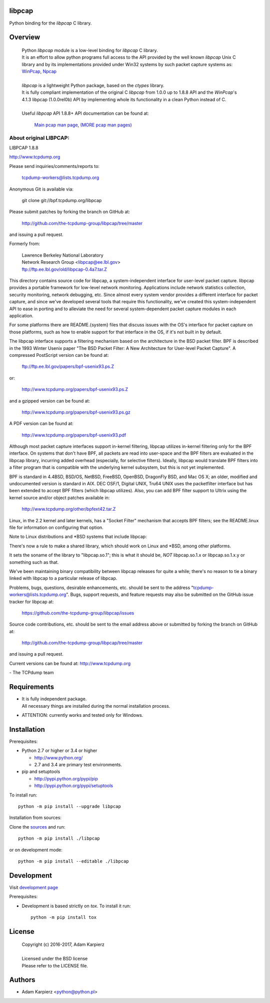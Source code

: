 libpcap
=======

Python binding for the *libpcap* C library.

Overview
========

  | Python *libpcap* module is a low-level binding for *libpcap* C library.
  | It is an effort to allow python programs full access to the API provided
    by the well known *libpcap* Unix C library and by its implementations
    provided under Win32 systems by such packet capture systems as:
    `WinPcap <http://www.winpcap.org>`__,
    `Npcap <https://nmap.org/npcap/>`__
  |
  | *libpcap* is a lightweight Python package, based on the *ctypes* library.
  | It is fully compliant implementation of the original C *libpcap* from
    1.0.0 up to 1.8.8 API and the *WinPcap*'s 4.1.3 libpcap (1.0.0rel0b) API
    by implementing whole its functionality in a clean Python instead of C.
  |
  | Useful *libpcap* API 1.8.8+ API documentation can be found at:

    `Main pcap man page <http://www.tcpdump.org/manpages/pcap.3pcap.html>`__,
    `(MORE pcap man pages) <http://www.tcpdump.org/manpages/>`__

About original LIBPCAP:
-----------------------

LIBPCAP 1.8.8

http://www.tcpdump.org

Please send inquiries/comments/reports to:

    tcpdump-workers@lists.tcpdump.org

Anonymous Git is available via:

    git clone git://bpf.tcpdump.org/libpcap

Please submit patches by forking the branch on GitHub at:

    http://github.com/the-tcpdump-group/libpcap/tree/master

and issuing a pull request.

Formerly from:

  | Lawrence Berkeley National Laboratory
  | Network Research Group <libpcap@ee.lbl.gov>
  | ftp://ftp.ee.lbl.gov/old/libpcap-0.4a7.tar.Z

This directory contains source code for libpcap, a system-independent
interface for user-level packet capture.  libpcap provides a portable
framework for low-level network monitoring.  Applications include
network statistics collection, security monitoring, network debugging,
etc.  Since almost every system vendor provides a different interface
for packet capture, and since we've developed several tools that
require this functionality, we've created this system-independent API
to ease in porting and to alleviate the need for several
system-dependent packet capture modules in each application.

For some platforms there are README.{system} files that discuss issues
with the OS's interface for packet capture on those platforms, such as
how to enable support for that interface in the OS, if it's not built in
by default.

The libpcap interface supports a filtering mechanism based on the
architecture in the BSD packet filter.  BPF is described in the 1993
Winter Usenix paper "The BSD Packet Filter: A New Architecture for
User-level Packet Capture".  A compressed PostScript version can be
found at:

    ftp://ftp.ee.lbl.gov/papers/bpf-usenix93.ps.Z

or:

    http://www.tcpdump.org/papers/bpf-usenix93.ps.Z

and a gzipped version can be found at:

    http://www.tcpdump.org/papers/bpf-usenix93.ps.gz

A PDF version can be found at:

    http://www.tcpdump.org/papers/bpf-usenix93.pdf

Although most packet capture interfaces support in-kernel filtering,
libpcap utilizes in-kernel filtering only for the BPF interface.
On systems that don't have BPF, all packets are read into user-space
and the BPF filters are evaluated in the libpcap library, incurring
added overhead (especially, for selective filters).  Ideally, libpcap
would translate BPF filters into a filter program that is compatible
with the underlying kernel subsystem, but this is not yet implemented.

BPF is standard in 4.4BSD, BSD/OS, NetBSD, FreeBSD, OpenBSD, DragonFly
BSD, and Mac OS X; an older, modified and undocumented version is
standard in AIX.  DEC OSF/1, Digital UNIX, Tru64 UNIX uses the
packetfilter interface but has been extended to accept BPF filters
(which libpcap utilizes).  Also, you can add BPF filter support to
Ultrix using the kernel source and/or object patches available in:

    http://www.tcpdump.org/other/bpfext42.tar.Z

Linux, in the 2.2 kernel and later kernels, has a "Socket Filter"
mechanism that accepts BPF filters; see the README.linux file for
information on configuring that option.

Note to Linux distributions and \*BSD systems that include libpcap:

There's now a rule to make a shared library, which should work on Linux
and \*BSD, among other platforms.

It sets the soname of the library to "libpcap.so.1"; this is what it
should be, *NOT* libpcap.so.1.x or libpcap.so.1.x.y or something such as
that.

We've been maintaining binary compatibility between libpcap releases for
quite a while; there's no reason to tie a binary linked with libpcap to
a particular release of libpcap.

Problems, bugs, questions, desirable enhancements, etc. should be sent
to the address "tcpdump-workers@lists.tcpdump.org".  Bugs, support
requests, and feature requests may also be submitted on the GitHub issue
tracker for libpcap at:

    https://github.com/the-tcpdump-group/libpcap/issues

Source code contributions, etc. should be sent to the email address
above or submitted by forking the branch on GitHub at:

    http://github.com/the-tcpdump-group/libpcap/tree/master

and issuing a pull request.

Current versions can be found at: http://www.tcpdump.org

\- The TCPdump team

Requirements
============

- | It is fully independent package.
  | All necessary things are installed during the normal installation process.
- ATTENTION: currently works and tested only for Windows.

Installation
============

Prerequisites:

+ Python 2.7 or higher or 3.4 or higher

  * http://www.python.org/
  * 2.7 and 3.4 are primary test environments.

+ pip and setuptools

  * http://pypi.python.org/pypi/pip
  * http://pypi.python.org/pypi/setuptools

To install run::

    python -m pip install --upgrade libpcap

Installation from sources:

Clone the `sources <https://github.com/karpierz/libpcap>`__ and run::

    python -m pip install ./libpcap

or on development mode::

    python -m pip install --editable ./libpcap

Development
===========

Visit `development page <https://github.com/karpierz/libpcap>`__

Prerequisites:

+ Development is based strictly on *tox*. To install it run::

    python -m pip install tox

License
=======

  | Copyright (c) 2016-2017, Adam Karpierz
  |
  | Licensed under the BSD license
  | Please refer to the LICENSE file.

Authors
=======

* Adam Karpierz <python@python.pl>
